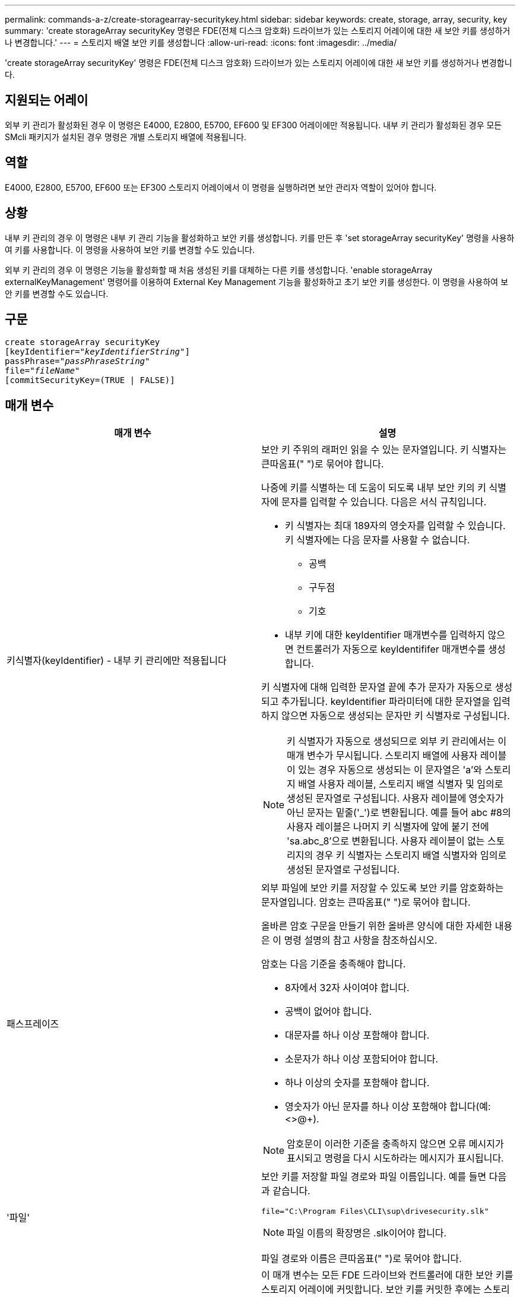 ---
permalink: commands-a-z/create-storagearray-securitykey.html 
sidebar: sidebar 
keywords: create, storage, array, security, key 
summary: 'create storageArray securityKey 명령은 FDE(전체 디스크 암호화) 드라이브가 있는 스토리지 어레이에 대한 새 보안 키를 생성하거나 변경합니다.' 
---
= 스토리지 배열 보안 키를 생성합니다
:allow-uri-read: 
:icons: font
:imagesdir: ../media/


[role="lead"]
'create storageArray securityKey' 명령은 FDE(전체 디스크 암호화) 드라이브가 있는 스토리지 어레이에 대한 새 보안 키를 생성하거나 변경합니다.



== 지원되는 어레이

외부 키 관리가 활성화된 경우 이 명령은 E4000, E2800, E5700, EF600 및 EF300 어레이에만 적용됩니다. 내부 키 관리가 활성화된 경우 모든 SMcli 패키지가 설치된 경우 명령은 개별 스토리지 배열에 적용됩니다.



== 역할

E4000, E2800, E5700, EF600 또는 EF300 스토리지 어레이에서 이 명령을 실행하려면 보안 관리자 역할이 있어야 합니다.



== 상황

내부 키 관리의 경우 이 명령은 내부 키 관리 기능을 활성화하고 보안 키를 생성합니다. 키를 만든 후 'set storageArray securityKey' 명령을 사용하여 키를 사용합니다. 이 명령을 사용하여 보안 키를 변경할 수도 있습니다.

외부 키 관리의 경우 이 명령은 기능을 활성화할 때 처음 생성된 키를 대체하는 다른 키를 생성합니다. 'enable storageArray externalKeyManagement' 명령어를 이용하여 External Key Management 기능을 활성화하고 초기 보안 키를 생성한다. 이 명령을 사용하여 보안 키를 변경할 수도 있습니다.



== 구문

[source, cli, subs="+macros"]
----
create storageArray securityKey
[keyIdentifier=pass:quotes[_"keyIdentifierString"_]]
passPhrase=pass:quotes[_"passPhraseString"_
file=_"fileName"_]
[commitSecurityKey=(TRUE | FALSE)]
----


== 매개 변수

|===
| 매개 변수 | 설명 


 a| 
키식별자(keyIdentifier) - 내부 키 관리에만 적용됩니다
 a| 
보안 키 주위의 래퍼인 읽을 수 있는 문자열입니다. 키 식별자는 큰따옴표(" ")로 묶어야 합니다.

나중에 키를 식별하는 데 도움이 되도록 내부 보안 키의 키 식별자에 문자를 입력할 수 있습니다. 다음은 서식 규칙입니다.

* 키 식별자는 최대 189자의 영숫자를 입력할 수 있습니다. 키 식별자에는 다음 문자를 사용할 수 없습니다.
+
** 공백
** 구두점
** 기호


* 내부 키에 대한 keyIdentifier 매개변수를 입력하지 않으면 컨트롤러가 자동으로 keyIdentififer 매개변수를 생성합니다.


키 식별자에 대해 입력한 문자열 끝에 추가 문자가 자동으로 생성되고 추가됩니다. keyIdentifier 파라미터에 대한 문자열을 입력하지 않으면 자동으로 생성되는 문자만 키 식별자로 구성됩니다.

[NOTE]
====
키 식별자가 자동으로 생성되므로 외부 키 관리에서는 이 매개 변수가 무시됩니다. 스토리지 배열에 사용자 레이블이 있는 경우 자동으로 생성되는 이 문자열은 'a'와 스토리지 배열 사용자 레이블, 스토리지 배열 식별자 및 임의로 생성된 문자열로 구성됩니다. 사용자 레이블에 영숫자가 아닌 문자는 밑줄('_')로 변환됩니다. 예를 들어 abc #8의 사용자 레이블은 나머지 키 식별자에 앞에 붙기 전에 'sa.abc_8'으로 변환됩니다. 사용자 레이블이 없는 스토리지의 경우 키 식별자는 스토리지 배열 식별자와 임의로 생성된 문자열로 구성됩니다.

====


 a| 
패스프레이즈
 a| 
외부 파일에 보안 키를 저장할 수 있도록 보안 키를 암호화하는 문자열입니다. 암호는 큰따옴표(" ")로 묶어야 합니다.

올바른 암호 구문을 만들기 위한 올바른 양식에 대한 자세한 내용은 이 명령 설명의 참고 사항을 참조하십시오.

암호는 다음 기준을 충족해야 합니다.

* 8자에서 32자 사이여야 합니다.
* 공백이 없어야 합니다.
* 대문자를 하나 이상 포함해야 합니다.
* 소문자가 하나 이상 포함되어야 합니다.
* 하나 이상의 숫자를 포함해야 합니다.
* 영숫자가 아닌 문자를 하나 이상 포함해야 합니다(예: <>@+).


[NOTE]
====
암호문이 이러한 기준을 충족하지 않으면 오류 메시지가 표시되고 명령을 다시 시도하라는 메시지가 표시됩니다.

====


 a| 
'파일'
 a| 
보안 키를 저장할 파일 경로와 파일 이름입니다. 예를 들면 다음과 같습니다.

[listing]
----
file="C:\Program Files\CLI\sup\drivesecurity.slk"
----
[NOTE]
====
파일 이름의 확장명은 .slk이어야 합니다.

====
파일 경로와 이름은 큰따옴표(" ")로 묶어야 합니다.



 a| 
CommitSecurityKey - 내부 키 관리에만 적용됩니다
 a| 
이 매개 변수는 모든 FDE 드라이브와 컨트롤러에 대한 보안 키를 스토리지 어레이에 커밋합니다. 보안 키를 커밋한 후에는 스토리지 배열의 Security Enabled 드라이브에 있는 데이터에 액세스하는 데 키가 필요합니다. 데이터는 키를 통해서만 읽거나 변경할 수 있으며, 데이터를 쓸모 없게 렌더링하거나 드라이브를 완전히 지우지 않으면 비보안 모드에서 드라이브를 사용할 수 없습니다.

기본값은 false 입니다. 이 매개 변수가 false로 설정되어 있으면 별도의 'set storageArray securityKey' 명령을 보내 보안 키를 스토리지 배열에 커밋합니다.

|===


== 최소 펌웨어 레벨입니다

7.40, 내부 키 관리를 위해 도입되었습니다

8.40, 외부 키 관리를 위해 도입되었습니다
